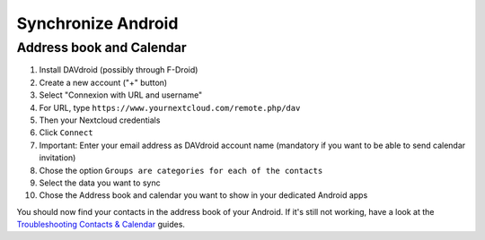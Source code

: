 ====================
Synchronize Android 
====================

Address book and Calendar
-------------------------

#. Install DAVdroid (possibly through F-Droid)
#. Create a new account ("+" button)
#. Select "Connexion with URL and username"
#. For URL, type ``https://www.yournextcloud.com/remote.php/dav``
#. Then your Nextcloud credentials
#. Click ``Connect``
#. Important: Enter your email address as DAVdroid account name (mandatory if you want to be able to send calendar invitation)
#. Chose the option ``Groups are categories for each of the contacts``
#. Select the data you want to sync
#. Chose the Address book and calendar you want to show in your dedicated Android apps

You should now find your contacts in the address book of your Android. If it's still not working, have a look at the `Troubleshooting Contacts & Calendar`_ guides.

.. _Troubleshooting Contacts & Calendar: https://docs.nextcloud.org/server/13/admin_manual/issues/index.html#troubleshooting-contacts-calendar
.. TODO ON RELEASE: Update version number above on release
